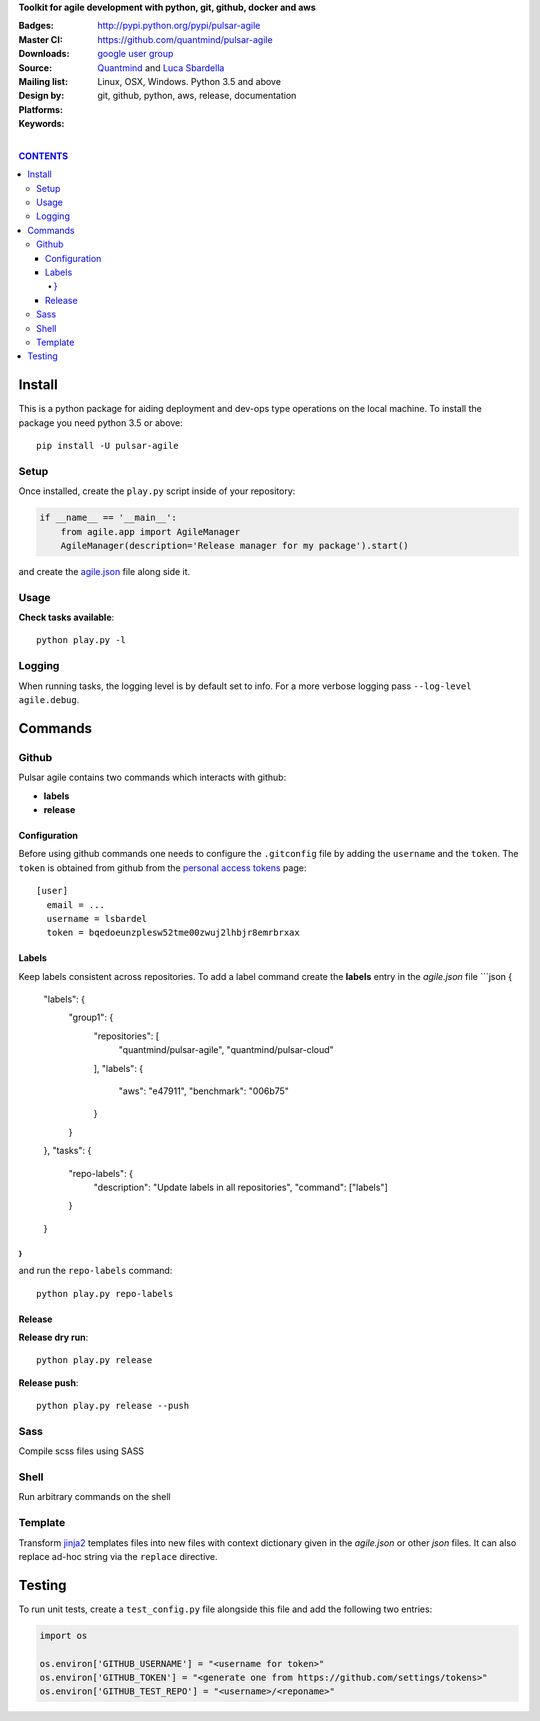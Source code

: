 **Toolkit for agile development with python, git, github, docker and aws**

:Badges: |license|  |pyversions| |status| |pypiversion|
:Master CI: |master-build| |coverage-master|
:Downloads: http://pypi.python.org/pypi/pulsar-agile
:Source: https://github.com/quantmind/pulsar-agile
:Mailing list: `google user group`_
:Design by: `Quantmind`_ and `Luca Sbardella`_
:Platforms: Linux, OSX, Windows. Python 3.5 and above
:Keywords: git, github, python, aws, release, documentation


.. |pypiversion| image:: https://badge.fury.io/py/pulsar-agile.svg
  :target: https://pypi.python.org/pypi/pulsar-agile
.. |pyversions| image:: https://img.shields.io/pypi/pyversions/pulsar-agile.svg
  :target: https://pypi.python.org/pypi/pulsar-agile
.. |license| image:: https://img.shields.io/pypi/l/pulsar-agile.svg
  :target: https://pypi.python.org/pypi/pulsar-agile
.. |status| image:: https://img.shields.io/pypi/status/pulsar-agile.svg
  :target: https://pypi.python.org/pypi/pulsar-agile
.. |downloads| image:: https://img.shields.io/pypi/dd/pulsar-agile.svg
  :target: https://pypi.python.org/pypi/pulsar-agile
.. |master-build| image:: https://travis-ci.org/quantmind/pulsar-agile.svg?branch=master
  :target: https://travis-ci.org/quantmind/pulsar-agile
.. |coverage-master| image:: https://coveralls.io/repos/github/quantmind/pulsar-agile/badge.svg?branch=master
  :target: https://coveralls.io/github/quantmind/pulsar-agile?branch=master

|

.. contents:: **CONTENTS**


Install
==========

This is a python package for aiding deployment and dev-ops type operations on the local machine.
To install the package you need python 3.5 or above::

    pip install -U pulsar-agile


Setup
-------

Once installed, create the ``play.py`` script inside of your repository:

.. code:: python

    if __name__ == '__main__':
        from agile.app import AgileManager
        AgileManager(description='Release manager for my package').start()


and create the agile.json_ file along side it.


Usage
---------

**Check tasks available**::

  python play.py -l


Logging
----------

When running tasks, the logging level is by default set to info. For a more
verbose logging pass ``--log-level agile.debug``.


Commands
============


Github
---------

Pulsar agile contains two commands which interacts with github:

* **labels**
* **release**

Configuration
~~~~~~~~~~~~~~~~

Before using github commands one needs to configure the ``.gitconfig`` file by adding the ``username``
and the ``token``. The ``token`` is obtained from github from the
`personal access tokens <https://github.com/settings/tokens>`_ page::

    [user]
      email = ...
      username = lsbardel
      token = bqedoeunzplesw52tme00zwuj2lhbjr8emrbrxax

Labels
~~~~~~~~~~~

Keep labels consistent across repositories. To add a label command create the **labels** entry in the `agile.json` file
```json
{
    "labels": {
        "group1": {
            "repositories": [
                "quantmind/pulsar-agile",
                "quantmind/pulsar-cloud"
            ],
            "labels": {
                "aws": "e47911",
                "benchmark": "006b75"
            }
        }
    },
    "tasks": {
        "repo-labels": {
            "description": "Update labels in all repositories",
            "command": ["labels"]
        }
    }
}
```
and run the ``repo-labels`` command::

    python play.py repo-labels


Release
~~~~~~~~~~~~

**Release dry run**::

  python play.py release

**Release push**::

  python play.py release --push


Sass
------

Compile scss files using SASS


Shell
--------

Run arbitrary commands on the shell


Template
------------

Transform jinja2_ templates files into new files with context dictionary given in the `agile.json`
or other `json` files. It can also replace ad-hoc string via the ``replace`` directive.


Testing
==========

To run unit tests, create a ``test_config.py`` file alongside this file and add
the following two entries:

.. code:: python

    import os

    os.environ['GITHUB_USERNAME'] = "<username for token>"
    os.environ['GITHUB_TOKEN'] = "<generate one from https://github.com/settings/tokens>"
    os.environ['GITHUB_TEST_REPO'] = "<username>/<reponame>"



.. _`Luca Sbardella`: http://lucasbardella.com
.. _`Quantmind`: http://quantmind.com
.. _`google user group`: https://groups.google.com/forum/?fromgroups#!forum/python-pulsar
.. _agile.json: https://github.com/quantmind/pulsar-agile/blob/master/agile.json
.. _jinja2: https://github.com/pallets/jinja
